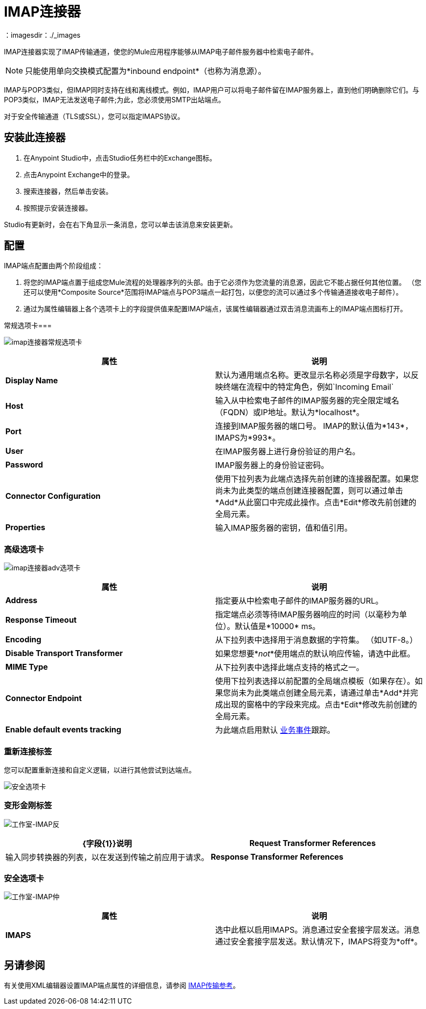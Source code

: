 =  IMAP连接器
:keywords: anypoint studio, esb, connectors, imap, email
：imagesdir：./_images

IMAP连接器实现了IMAP传输通道，使您的Mule应用程序能够从IMAP电子邮件服务器中检索电子邮件。

[NOTE]
只能使用单向交换模式配置为*inbound endpoint*（也称为消息源）。

IMAP与POP3类似，但IMAP同时支持在线和离线模式。例如，IMAP用户可以将电子邮件留在IMAP服务器上，直到他们明确删除它们。与POP3类似，IMAP无法发送电子邮件;为此，您必须使用SMTP出站端点。

对于安全传输通道（TLS或SSL），您可以指定IMAPS协议。

== 安装此连接器

. 在Anypoint Studio中，点击Studio任务栏中的Exchange图标。
. 点击Anypoint Exchange中的登录。
. 搜索连接器，然后单击安装。
. 按照提示安装连接器。

Studio有更新时，会在右下角显示一条消息，您可以单击该消息来安装更新。

== 配置

IMAP端点配置由两个阶段组成：

. 将您的IMAP端点置于组成您Mule流程的处理器序列的头部。由于它必须作为您流量的消息源，因此它不能占据任何其他位置。 （您还可以使用*Composite Source*范围将IMAP端点与POP3端点一起打包，以便您的流可以通过多个传输通道接收电子邮件）。
. 通过为属性编辑器上各个选项卡上的字段提供值来配置IMAP端点，该属性编辑器通过双击消息流画布上的IMAP端点图标打开。

常规选项卡=== 

image:imap-connector-general-tab.png[imap连接器常规选项卡]

[%header,cols="2*"]
|===
|属性 |说明
| *Display Name*  |默认为通用端点名称。更改显示名称必须是字母数字，以反映终端在流程中的特定角色，例如`Incoming Email`
| *Host*  |输入从中检索电子邮件的IMAP服务器的完全限定域名（FQDN）或IP地址。默认为*localhost*。
| *Port*  |连接到IMAP服务器的端口号。 IMAP的默认值为*143*，IMAPS为*993*。
| *User*  |在IMAP服务器上进行身份验证的用户名。
| *Password*  | IMAP服务器上的身份验证密码。
| *Connector Configuration*  |使用下拉列表为此端点选择先前创建的连接器配置。如果您尚未为此类型的端点创建连接器配置，则可以通过单击*Add*从此窗口中完成此操作。点击*Edit*修改先前创建的全局元素。
| *Properties*  |输入IMAP服务器的密钥，值和值引用。
|===

=== 高级选项卡

image:imap-connector-advanced-tab.png[imap连接器adv选项卡]

[%header,cols="2*"]
|===
|属性 |说明
| *Address*  |指定要从中检索电子邮件的IMAP服务器的URL。
| *Response Timeout*  |指定端点必须等待IMAP服务器响应的时间（以毫秒为单位）。默认值是*10000* ms。
| *Encoding*  |从下拉列表中选择用于消息数据的字符集。 （如UTF-8。）
| *Disable Transport Transformer*  |如果您想要*_not_*使用端点的默认响应传输，请选中此框。
| *MIME Type*  |从下拉列表中选择此端点支持的格式之一。
| *Connector Endpoint*  |使用下拉列表选择以前配置的全局端点模板（如果存在）。如果您尚未为此类端点创建全局元素，请通过单击*Add*并完成出现的窗格中的字段来完成。点击*Edit*修改先前创建的全局元素。
| *Enable default events tracking*  |为此端点启用默认 link:/mule-user-guide/v/3.8/business-events[业务事件]跟踪。
|===

=== 重新连接标签

您可以配置重新连接和自定义逻辑，以进行其他尝试到达端点。

image:imap-connector-reconnection-tab.png[安全选项卡]

=== 变形金刚标签

image:imap-connector-transformers-tab.png[工作室-IMAP反]

[%header,cols="2*"]
|===
| {字段{1}}说明
| *Request Transformer References*  |输入同步转换器的列表，以在发送到传输之前应用于请求。
| *Response Transformer References*  |输入同步变换器的列表，以在从传输返回之前应用到响应。
|===

=== 安全选项卡

image:imap-connector-security-tab.png[工作室-IMAP仲]

[%header,cols="2*"]
|===========
|属性 |说明
| *IMAPS*  |选中此框以启用IMAPS。消息通过安全套接字层发送。消息通过安全套接字层发送。默认情况下，IMAPS将变为*off*。
|===========

== 另请参阅

有关使用XML编辑器设置IMAP端点属性的详细信息，请参阅 link:/mule-user-guide/v/3.8/imap-transport-reference[IMAP传输参考]。
